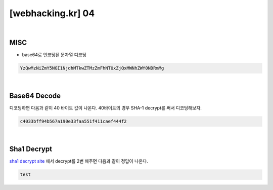 ================================================================================================================
[webhacking.kr] 04
================================================================================================================

|

MISC
================================================================================================================

- base64로 인코딩된 문자열 디코딩

.. code-block:: json

    YzQwMzNiZmY5NGI1NjdhMTkwZTMzZmFhNTUxZjQxMWNhZWY0NDRmMg

|

Base64 Decode
================================================================================================================

디코딩하면 다음과 같이 40 바이트 값이 나온다. 40바이트의 경우 SHA-1 decrypt를 써서 디코딩해보자.

.. code-block:: json

    c4033bff94b567a190e33faa551f411caef444f2

|

Sha1 Decrypt
================================================================================================================

`sha1 decrypt site`_ 에서 decrypt를 2번 해주면 다음과 같이 정답이 나온다.

.. code-block:: json

    test

.. _`sha1 decrypt site`: https://hashkiller.co.uk/sha1-decrypter.aspx